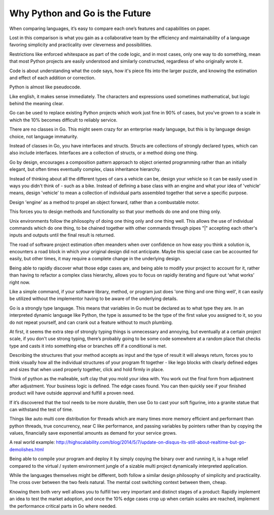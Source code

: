 Why Python and Go is the Future
=======

When comparing languages, it’s easy to compare each one’s features and capabilities on paper.

Lost in this comparison is what you gain as a collaborative team by the efficiency and maintainability of a language favoring simplicity and practicality over cleverness and possibilities.

Restrictions like enforced whitespace as part of the code logic, and in most cases, only one way to do something, mean that most Python projects are easily understood and similarly constructed, regardless of who originally wrote it.

Code is about understanding what the code says, how it's piece fits into the larger puzzle, and knowing the estimation and effect of each addition or correction.

Python is almost like pseudocode.

Like english, it makes sense immediately. The characters and expressions used sometimes mathematical, but logic behind the meaning clear.

Go can be used to replace existing Python projects which work just fine in 90% of cases, but you've grown to a scale in which the 10% becomes difficult to reliably service.

There are no classes in Go. This might seem crazy for an enterprise ready language, but this is by language design choice, not language immaturity.

Instead of classes in Go, you have interfaces and structs. Structs are collections of strongly declared types, which can also include interfaces. Interfaces are a collection of structs, or a method doing one thing.

Go by design, encourages a composition pattern approach to object oriented programming rather than an initially elegant, but often times eventually complex, class inheritance hierarchy. 

Instead of thinking about all the different types of cars a vehicle can be, design your vehicle so it can be easily used in ways you didn't think of - such as a bike. Instead of defining a base class with an engine and what your idea of 'vehicle' means, design 'vehicle' to mean a collection of individual parts assembled together that serve a specific purpose.

Design 'engine' as a method to propel an object forward, rather than a combustable motor.

This forces you to design methods and functionality so that your methods do one and one thing only.

Unix environments follow the philosophy of doing one thing only and one thing well. This allows the use of individual commands which do one thing, to be chained together with other commands through pipes "|" accepting each other's inputs and outputs until the final result is returned.

The road of software project estimation often meanders when over confidence on how easy you think a solution is, encounters a road block in which your original design did not anticipate. Maybe this special case can be accounted for easily, but other times, it may require a complete change in the underlying design.

Being able to rapidly discover what those edge cases are, and being able to modify your project to account for it, rather than having to refactor a complex class hierarchy, allows you to focus on rapidly iterating and figure out ‘what works’ right now.

Like a simple command, if your software library, method, or program just does 'one thing and one thing well', it can easily be utilized without the implementor having to be aware of the underlying details.

Go is a strongly type language. This means that variables in Go must be declared as to what type they are. In an interpreted dynamic language like Python, the type is assumed to be the type of the first value you assigned to it, so you do not repeat yourself, and can crank out a feature without to much plumbing.

At first, it seems the extra step of strongly typing things is unnecessary and annoying, but eventually at a certain project scale, if you don't use strong typing, there’s probably going to be some code somewhere at a random place that checks type and casts it into something else or branches off if a conditional is met. 

Describing the structures that your method accepts as input and the type of result it will always return, forces you to think visually how all the individual structures of your program fit together - like lego blocks with clearly defined edges and sizes that when used properly together, click and hold firmly in place. 

Think of python as the malleable, soft clay that you mold your idea with. You work out the final form from adjustment after adjustment. Your business logic is defined. The edge cases found. You can then quickly see if your finished product will have outside approval and fulfill a proven need.

If it’s discovered that the tool needs to be more durable, then use Go to cast your soft figurine, into a granite statue that can withstand the test of time.

Things like auto multi core distribution for threads which are many times more memory efficient and performant than python threads, true concurrency, near C like performance, and passing variables by pointers rather than by copying the values, financially save exponential amounts as demand for your service grows.

A real world example: http://highscalability.com/blog/2014/5/7/update-on-disqus-its-still-about-realtime-but-go-demolishes.html

Being able to compile your program and deploy it by simply copying the binary over and running it, is a huge relief compared to the virtual / system environment jungle of a sizable multi project dynamically interpreted application.

While the languages themselves might be different, both follow a similar design philosophy of simplicity and practicality. The cross over between the two feels natural. The mental cost switching context between them, cheap.

Knowing them both very well allows you to fulfill two very important and distinct stages of a product: Rapidly implement an idea to test the market adoption, and once the 10% edge cases crop up when certain scales are reached, implement the performance critical parts in Go where needed.
